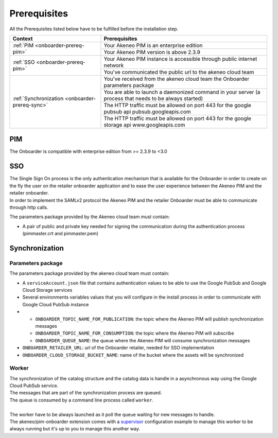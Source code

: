 Prerequisites
=============

All the Prerequisites listed below have to be fulfilled before the installation step.

+------------------------------------------------+--------------------------------------------------------------------------------------------------------+
| Context                                        | Prerequisites                                                                                          |
+================================================+========================================================================================================+
| :ref:`PIM <onboarder-prereq-pim>`              | Your Akeneo PIM is an enterprise edition                                                               |
+                                                +--------------------------------------------------------------------------------------------------------+
|                                                | Your Akeneo PIM version is above 2.3.9                                                                 |
+------------------------------------------------+--------------------------------------------------------------------------------------------------------+
| :ref:`SSO <onboarder-prereq-pim>`              | Your Akeneo PIM instance is accessible through public internet network                                 |
+                                                +--------------------------------------------------------------------------------------------------------+
|                                                | You've communicated the public url to the akeneo cloud team                                            |
+------------------------------------------------+--------------------------------------------------------------------------------------------------------+
| :ref:`Synchronization <onboarder-prereq-sync>` | You've received from the akeneo cloud team the Onboarder parameters package                            |
+                                                +--------------------------------------------------------------------------------------------------------+
|                                                | You are able to launch a daemonized command in your server (a process that needs to be always started) |
+                                                +--------------------------------------------------------------------------------------------------------+
|                                                | The HTTP traffic must be allowed on port 443 for the google pubsub api pubsub.googleapis.com           |
+                                                +--------------------------------------------------------------------------------------------------------+
|                                                | The HTTP traffic must be allowed on port 443 for the google storage api www.googleapis.com             |
+------------------------------------------------+--------------------------------------------------------------------------------------------------------+

.. _onboarder-prereq-pim:

PIM
---

The Onboarder is compatible with enterprise edition from >= 2.3.9 to <3.0

.. _onboarder-prereq-sso:

SSO
---

| The Single Sign On process is the only authentication mechanism that is available for the Onboarder in order to create on the fly the user on the retailer onboarder application and to ease the user experience between the Akeneo PIM and the retailer onboarder.
| In order to implement the SAMLv2 protocol the Akeneo PIM and the retailer Onboarder must be able to communicate through http calls.

The parameters package provided by the Akeneo cloud team must contain:

* A pair of public and private key needed for signing the communication during the authentication process (pimmaster.crt and pimmaster.pem)

.. _onboarder-prereq-sync:

Synchronization
---------------

Parameters package
^^^^^^^^^^^^^^^^^^

The parameters package provided by the akeneo cloud team must contain:

* A ``serviceAccount.json`` file that contains authentication values to be able to use the Google PubSub and Google Cloud Storage services
* Several environments variables values that you will configure in the install process in order to communicate with Google Cloud PubSub instance
*
    * ``ONBOARDER_TOPIC_NAME_FOR_PUBLICATION``: the topic where the Akeneo PIM will publish synchronization messages
    * ``ONBOARDER_TOPIC_NAME_FOR_CONSUMPTION``: the topic where the Akeneo PIM will subscribe
    * ``ONBOARDER_QUEUE_NAME``: the queue where the Akeneo PIM will consume synchronization messages
* ``ONBOARDER_RETAILER_URL``: url of the Onboarder retailer, needed for SSO implementation
* ``ONBOARDER_CLOUD_STORAGE_BUCKET_NAME``: name of the bucket where the assets will be synchronized

Worker
^^^^^^
| The synchronization of the catalog structure and the catalog data is handle in a asynchronous way using the Google Cloud PubSub service.
| The messages that are part of the synchronization process are queued. 
| The queue is consumed by a command line process called ``worker``.
| 
| The worker have to be always launched as it poll the queue waiting for new messages to handle.
| The akeneo/pim-onboarder extension comes with a `supervisor <http://supervisord.org/>`_ configuration example to manage this worker to be always running but it's up to you to manage this another way.

